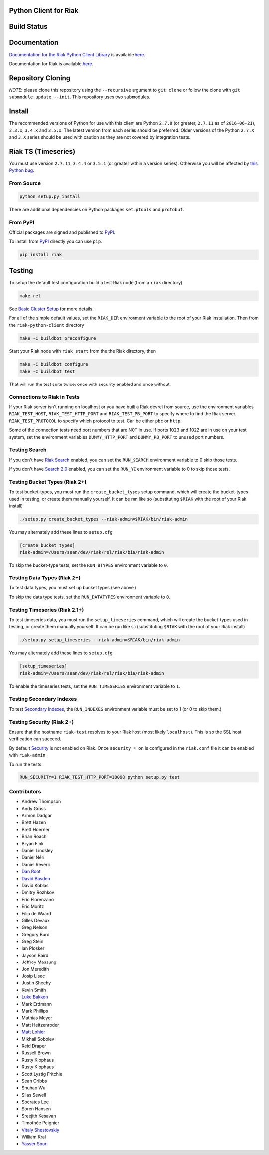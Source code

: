 Python Client for Riak
======================

Build Status
============

|Build Status|

Documentation
=============

`Documentation for the Riak Python Client
Library <http://basho.github.io/riak-python-client/index.html>`__ is
available
`here <http://basho.github.io/riak-python-client/index.html>`__.

Documentation for Riak is available
`here <http://docs.basho.com/riak/latest>`__.

Repository Cloning
==================

*NOTE*: please clone this repository using the ``--recursive`` argument
to ``git clone`` or follow the clone with
``git submodule update --init``. This repository uses two submodules.

Install
=======

The recommended versions of Python for use with this client are Python
``2.7.8`` (or greater, ``2.7.11`` as of ``2016-06-21``), ``3.3.x``,
``3.4.x`` and ``3.5.x``. The latest version from each series should be
preferred. Older versions of the Python ``2.7.X`` and ``3.X`` series
should be used with caution as they are not covered by integration
tests.

Riak TS (Timeseries)
====================

You must use version ``2.7.11``, ``3.4.4`` or ``3.5.1`` (or greater
within a version series). Otherwise you will be affected by `this Python
bug <https://bugs.python.org/issue23517>`__.

From Source
-----------

.. code:: sh

    python setup.py install

There are additional dependencies on Python packages ``setuptools`` and
``protobuf``.

From PyPI
---------

Official packages are signed and published to
`PyPI <https://pypi.python.org/pypi/riak>`__.

To install from `PyPI <https://pypi.python.org/pypi/riak>`__ directly
you can use ``pip``.

.. code:: sh

    pip install riak

Testing
=======

To setup the default test configuration build a test Riak node (from a
``riak`` directory)

.. code:: sh

    make rel

See `Basic Cluster
Setup <http://docs.basho.com/riak/latest/ops/building/basic-cluster-setup/>`__
for more details.

For all of the simple default values, set the ``RIAK_DIR`` environment
variable to the root of your Riak installation. Then from the
``riak-python-client`` directory

.. code:: sh

    make -C buildbot preconfigure

Start your Riak node with ``riak start`` from the the Riak directory,
then

.. code:: sh

    make -C buildbot configure
    make -C buildbot test

That will run the test suite twice: once with security enabled and once
without.

Connections to Riak in Tests
----------------------------

If your Riak server isn't running on localhost or you have built a Riak
devrel from source, use the environment variables ``RIAK_TEST_HOST``,
``RIAK_TEST_HTTP_PORT`` and ``RIAK_TEST_PB_PORT`` to specify where to
find the Riak server. ``RIAK_TEST_PROTOCOL`` to specify which protocol
to test. Can be either ``pbc`` or ``http``.

Some of the connection tests need port numbers that are NOT in use. If
ports 1023 and 1022 are in use on your test system, set the environment
variables ``DUMMY_HTTP_PORT`` and ``DUMMY_PB_PORT`` to unused port
numbers.

Testing Search
--------------

If you don't have `Riak
Search <http://docs.basho.com/riak/latest/dev/using/search/>`__ enabled,
you can set the ``RUN_SEARCH`` environment variable to 0 skip those
tests.

If you don't have `Search 2.0 <https://github.com/basho/yokozuna>`__
enabled, you can set the ``RUN_YZ`` environment variable to 0 to skip
those tests.

Testing Bucket Types (Riak 2+)
------------------------------

To test bucket-types, you must run the ``create_bucket_types`` setup
command, which will create the bucket-types used in testing, or create
them manually yourself. It can be run like so (substituting ``$RIAK``
with the root of your Riak install)

.. code:: sh

    ./setup.py create_bucket_types --riak-admin=$RIAK/bin/riak-admin

You may alternately add these lines to ``setup.cfg``

.. code:: ini

    [create_bucket_types]
    riak-admin=/Users/sean/dev/riak/rel/riak/bin/riak-admin

To skip the bucket-type tests, set the ``RUN_BTYPES`` environment
variable to ``0``.

Testing Data Types (Riak 2+)
----------------------------

To test data types, you must set up bucket types (see above.)

To skip the data type tests, set the ``RUN_DATATYPES`` environment
variable to ``0``.

Testing Timeseries (Riak 2.1+)
------------------------------

To test timeseries data, you must run the ``setup_timeseries`` command,
which will create the bucket-types used in testing, or create them
manually yourself. It can be run like so (substituting ``$RIAK`` with
the root of your Riak install)

.. code:: sh

    ./setup.py setup_timeseries --riak-admin=$RIAK/bin/riak-admin

You may alternately add these lines to ``setup.cfg``

.. code:: sh

    [setup_timeseries]
    riak-admin=/Users/sean/dev/riak/rel/riak/bin/riak-admin

To enable the timeseries tests, set the ``RUN_TIMESERIES`` environment
variable to ``1``.

Testing Secondary Indexes
-------------------------

To test `Secondary
Indexes <http://docs.basho.com/riak/latest/dev/using/2i/>`__, the
``RUN_INDEXES`` environment variable must be set to 1 (or 0 to skip
them.)

Testing Security (Riak 2+)
--------------------------

Ensure that the hostname ``riak-test`` resolves to your Riak host (most
likely ``localhost``). This is so the SSL host verification can succeed.

By default
`Security <http://docs.basho.com/riak/latest/ops/running/authz/>`__ is
not enabled on Riak. Once ``security = on`` is configured in the
``riak.conf`` file it can be enabled with ``riak-admin``.

To run the tests

.. code:: sh

    RUN_SECURITY=1 RIAK_TEST_HTTP_PORT=18098 python setup.py test

Contributors
------------

-  Andrew Thompson
-  Andy Gross
-  Armon Dadgar
-  Brett Hazen
-  Brett Hoerner
-  Brian Roach
-  Bryan Fink
-  Daniel Lindsley
-  Daniel Néri
-  Daniel Reverri
-  `Dan Root <https://github.com/daroot>`__
-  `David Basden <https://github.com/dbasden>`__
-  David Koblas
-  Dmitry Rozhkov
-  Eric Florenzano
-  Eric Moritz
-  Filip de Waard
-  Gilles Devaux
-  Greg Nelson
-  Gregory Burd
-  Greg Stein
-  Ian Plosker
-  Jayson Baird
-  Jeffrey Massung
-  Jon Meredith
-  Josip Lisec
-  Justin Sheehy
-  Kevin Smith
-  `Luke Bakken <https://github.com/lukebakken>`__
-  Mark Erdmann
-  Mark Phillips
-  Mathias Meyer
-  Matt Heitzenroder
-  `Matt Lohier <https://github.com/aquam8>`__
-  Mikhail Sobolev
-  Reid Draper
-  Russell Brown
-  Rusty Klophaus
-  Rusty Klophaus
-  Scott Lystig Fritchie
-  Sean Cribbs
-  Shuhao Wu
-  Silas Sewell
-  Socrates Lee
-  Soren Hansen
-  Sreejith Kesavan
-  Timothée Peignier
-  `Vitaly Shestovskiy <https://github.com/lamp0chka>`__
-  William Kral
-  `Yasser Souri <https://github.com/yassersouri>`__

.. |Build Status| image:: https://travis-ci.org/basho/riak-python-client.svg?branch=master
   :target: https://travis-ci.org/basho/riak-python-client
